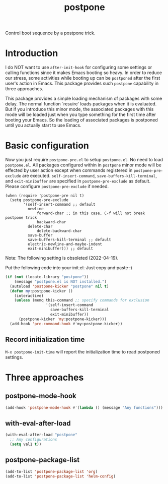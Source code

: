 #+TITLE: postpone

Control boot sequence by a postpone trick.

* Introduction

I do NOT want to use ~after-init-hook~ for configuring some settings or calling functions since it makes Emacs booting so heavy. In order to reduce our stress, some activities while booting up can be =postponed= after the first user's action in Emacs. This package provides such =postpone= capability in three approaches.

This package provides a simple loading mechanism of packages with some delay. The normal function `resuire' loads packages when it is evaluated. But if you introduce this minor mode, the associated packages with this mode will be loaded just when you type something for the first time after booting your Emacs. So the loading of associated packages is postponed until you actually start to use Emacs.

* Basic configuration

Now you just require ~postpone-pre.el~ to setup ~postpone.el~. No need to load ~postpone.el~. All packages configured within in =postpone= minor mode will be effected by user action except when commands registered in ~postpone-pre-exclude~ are executed. ~self-insert-command~, ~save-buffers-kill-terminal~, and ~exit-minibuffer~ are specified in ~postpone-pre-exclude~ as default. Please configure  ~postpone-pre-exclude~ if needed.

#+begin_src emacs-lisp emacs-lisp
(when (require 'postpone-pre nil t)
  (setq postpone-pre-exclude
        '(self-insert-command ;; default
          newline
		      forward-char ;; in this case, C-f will not break postpone trick
		      backward-char
          delete-char
		      delete-backward-char
          save-buffer
          save-buffers-kill-terminal ;; default
          electric-newline-and-maybe-indent
          exit-minibuffer))) ;; default
#+end_src

Note: The following setting is obsoleted (2022-04-19).

+Put the following code into your init.el. Just copy and paste :)+

#+BEGIN_SRC emacs-lisp
(if (not (locate-library "postpone"))
    (message "postpone.el is NOT installed.")
  (autoload 'postpone-kicker "postpone" nil t)
  (defun my:postpone-kicker ()
    (interactive)
    (unless (memq this-command ;; specify commands for exclusion
                  '(self-insert-command
                    save-buffers-kill-terminal
                    exit-minibuffer))
      (postpone-kicker 'my:postpone-kicker)))
  (add-hook 'pre-command-hook #'my:postpone-kicker))
#+END_SRC

** Record initialization time

=M-x postpone-init-time= will report the initialization time to read postponed settings.

* Three approaches
** postpone-mode-hook

#+BEGIN_SRC emacs-lisp
(add-hook 'postpone-mode-hook #'(lambda () (message "Any functions")))
#+END_SRC

** with-eval-after-load

#+BEGIN_SRC emacs-lisp
(with-eval-after-load "postpone"
  ;; Any configurations
  (setq val1 t))
#+END_SRC

** postpone-package-list

#+BEGIN_SRC emacs-lisp
(add-to-list 'postpone-package-list 'org)
(add-to-list 'postpone-package-list 'helm-config)
#+END_SRC


